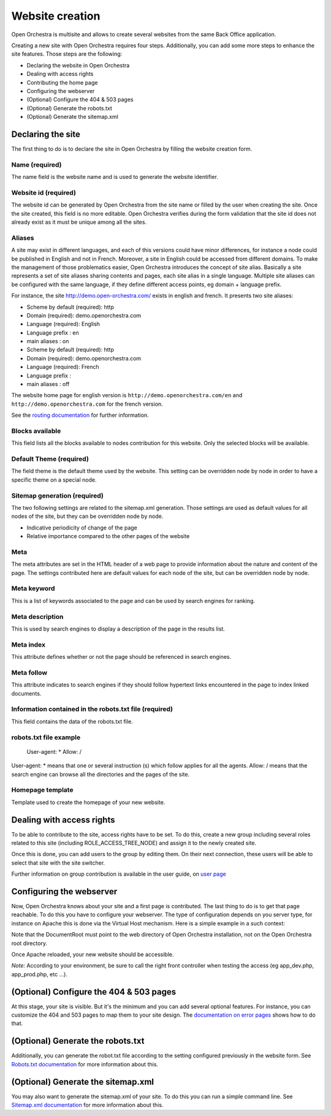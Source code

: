Website creation
================

Open Orchestra is multisite and allows to create several websites from the same Back Office application.

Creating a new site with Open Orchestra requires four steps. Additionally, you can add some more
steps to enhance the site features. Those steps are the following:

* Declaring the website in Open Orchestra
* Dealing with access rights
* Contributing the home page
* Configuring the webserver
* (Optional) Configure the 404 & 503 pages
* (Optional) Generate the robots.txt
* (Optional) Generate the sitemap.xml

Declaring the site
------------------
The first thing to do is to declare the site in Open Orchestra by filling the website creation form.

Name (required)
```````````````

The name field is the website name and is used to generate the website identifier.

Website id (required)
`````````````````````
.. image:: ../../images/website_id.png

The website id can be generated by Open Orchestra from the site name or filled by the user when
creating the site.
Once the site created, this field is no more editable.
Open Orchestra verifies during the form validation that the site id does not already exist as it
must be unique among all the sites.

Aliases
```````
.. image:: ../../images/aliases.png

A site may exist in different languages, and each of this versions could have minor differences, for
instance a node could be published in English and not in French. Moreover, a site in English could be
accessed from different domains. To make the management of those problematics easier, Open Orchestra
introduces the concept of site alias.
Basically a site represents a set of site aliases sharing contents and pages, each site alias in a
single language. Multiple site aliases can be configured with the same language, if they define
different access points, eg domain + language prefix.

For instance, the site http://demo.open-orchestra.com/ exists in english and french. It presents two
site aliases:

* Scheme by default (required): http
* Domain (required): demo.openorchestra.com
* Language (required): English
* Language prefix : en
* main aliases : on

* Scheme by default (required): http
* Domain (required): demo.openorchestra.com
* Language (required): French
* Language prefix :
* main aliases : off

The website home page for english version is ``http://demo.openorchestra.com/en`` and
``http://demo.openorchestra.com`` for the french version.

See the `routing documentation`_ for further information.

Blocks available
````````````````
.. image:: ../../images/blocks_available.png

This field lists all the blocks available to nodes contribution for this website.
Only the selected blocks will be available.

Default Theme (required)
````````````````````````

The field theme is the default theme used by the website.
This setting can be overridden node by node in order to have a specific theme on a special node.

Sitemap generation (required)
`````````````````````````````

The two following settings are related to the sitemap.xml generation. Those settings are used as
default values for all nodes of the site, but they can be overridden node by node.

* Indicative periodicity of change of the page
* Relative importance compared to the other pages of the website

Meta
````
.. image:: ../../images/meta.png

The meta attributes are set in the HTML header of a web page to provide information about the nature
and content of the page.
The settings contributed here are default values for each node of the site, but can be overridden
node by node.

Meta keyword
````````````

This is a list of keywords associated to the page and can be used by search engines for ranking.

Meta description
````````````````

This is used by search engines to display a description of the page in the results list.

Meta index
``````````

This attribute defines whether or not the page should be referenced in search engines.

Meta follow
```````````

This attribute indicates to search engines if they should follow hypertext links encountered in
the page to index linked documents.

Information contained in the robots.txt file (required)
```````````````````````````````````````````````````````

This field contains the data of the robots.txt file.

robots.txt file example
```````````````````````

    User-agent: *
    Allow: /

User-agent: * means that one or several instruction (s) which follow applies for all the agents.
Allow: / means that the search engine can browse all the directories and the pages of the site.

Homepage template
`````````````````

Template used to create the homepage of your new website.

Dealing with access rights
--------------------------
To be able to contribute to the site, access rights have to be set. To do this, create a new group
including several roles related to this site (including ROLE_ACCESS_TREE_NODE) and assign it to the
newly created site.

Once this is done, you can add users to the group by editing them. On their next connection, these
users will be able to select that site with the site switcher.

.. image:: ../../images/site_switcher.png

Further information on group contribution is available in the user guide, on `user page`_

Configuring the webserver
-------------------------
Now, Open Orchestra knows about your site and a first page is contributed. The last thing to do is
to get that page reachable. To do this you have to configure your webserver. The type of
configuration depends on you server type, for instance on Apache this is done via the Virtual Host
mechanism. Here is a simple example in a such context:

.. code-block: apache

    <VirtualHost *:80>
        ServerAdmin webmaster@mysite.com
        ServerName mysite.com

        DocumentRoot /absolute/path/to/Open/Orchestra/web
        <Directory /absolute/path/to/Open/Orchestra/web>
            Options -Indexes +FollowSymLinks -MultiViews
            AllowOverride All
            Order allow,deny
            allow from all
        </Directory>

        ErrorLog /absolute/path/to/logs/mysite.openorchestra.error.log
        CustomLog /absolute/path/to/logs/mysite.openorchestra.access.log combined
    </VirtualHost>


Note that the DocumentRoot must point to the web directory of Open Orchestra installation, not on
the Open Orchestra root directory.

Once Apache reloaded, your new website should be accessible.

*Note:* According to your environment, be sure to call the right front controller when testing the
access (eg app_dev.php, app_prod.php, etc ...).


(Optional) Configure the 404 & 503 pages
----------------------------------------
At this stage, your site is visible. But it's the minimum and you can add several optional features.
For instance, you can customize the 404 and 503 pages to map them to your site design. The
`documentation on error pages`_ shows how to do that.

(Optional) Generate the robots.txt
----------------------------------
Additionally, you can generate the robot.txt file according to the setting configured previously
in the website form. See `Robots.txt documentation`_ for more information about this.

(Optional) Generate the sitemap.xml
-----------------------------------
You may also want to generate the sitemap.xml of your site. To do this you can run a simple command
line. See `Sitemap.xml documentation`_ for more information about this.

.. _website creation page: ../user_guide/websites_creation.html
.. _user page: ../user_guide/user.html
.. _node page: ../user_guide/node.html
.. _node configuration page: ../user_guide/node_configuration.html
.. _documentation on error pages: ../developer_guide/error_pages.html
.. _`Robots.txt documentation`: ../developer_guide/robots.html
.. _`Sitemap.xml documentation`: ../developer_guide/sitemap.html
.. _routing documentation: ../developer_guide/routing.html
